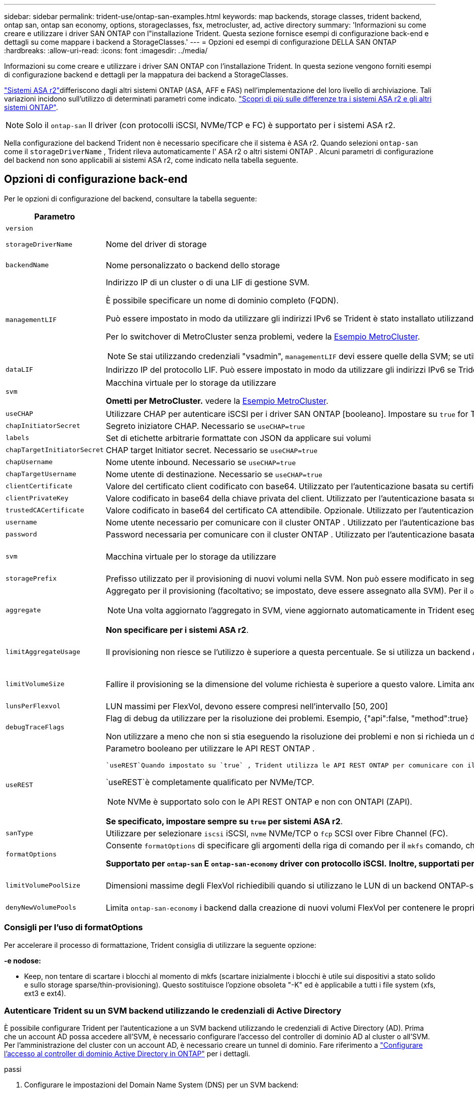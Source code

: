 ---
sidebar: sidebar 
permalink: trident-use/ontap-san-examples.html 
keywords: map backends, storage classes, trident backend, ontap san, ontap san economy, options, storageclasses, fsx, metrocluster, ad, active directory 
summary: 'Informazioni su come creare e utilizzare i driver SAN ONTAP con l"installazione Trident. Questa sezione fornisce esempi di configurazione back-end e dettagli su come mappare i backend a StorageClasses.' 
---
= Opzioni ed esempi di configurazione DELLA SAN ONTAP
:hardbreaks:
:allow-uri-read: 
:icons: font
:imagesdir: ../media/


[role="lead"]
Informazioni su come creare e utilizzare i driver SAN ONTAP con l'installazione Trident. In questa sezione vengono forniti esempi di configurazione backend e dettagli per la mappatura dei backend a StorageClasses.

link:https://docs.netapp.com/us-en/asa-r2/get-started/learn-about.html["Sistemi ASA r2"^]differiscono dagli altri sistemi ONTAP (ASA, AFF e FAS) nell'implementazione del loro livello di archiviazione. Tali variazioni incidono sull'utilizzo di determinati parametri come indicato. link:https://docs.netapp.com/us-en/asa-r2/learn-more/hardware-comparison.html["Scopri di più sulle differenze tra i sistemi ASA r2 e gli altri sistemi ONTAP"^].


NOTE: Solo il `ontap-san` Il driver (con protocolli iSCSI, NVMe/TCP e FC) è supportato per i sistemi ASA r2.

Nella configurazione del backend Trident non è necessario specificare che il sistema è ASA r2. Quando selezioni `ontap-san` come il `storageDriverName` , Trident rileva automaticamente l' ASA r2 o altri sistemi ONTAP . Alcuni parametri di configurazione del backend non sono applicabili ai sistemi ASA r2, come indicato nella tabella seguente.



== Opzioni di configurazione back-end

Per le opzioni di configurazione del backend, consultare la tabella seguente:

[cols="1,3,2"]
|===
| Parametro | Descrizione | Predefinito 


| `version` |  | Sempre 1 


| `storageDriverName` | Nome del driver di storage | `ontap-san` o. `ontap-san-economy` 


| `backendName` | Nome personalizzato o backend dello storage | Nome del driver + "_" + dataLIF 


| `managementLIF`  a| 
Indirizzo IP di un cluster o di una LIF di gestione SVM.

È possibile specificare un nome di dominio completo (FQDN).

Può essere impostato in modo da utilizzare gli indirizzi IPv6 se Trident è stato installato utilizzando il flag IPv6. Gli indirizzi IPv6 devono essere definiti tra parentesi quadre, ad esempio `[28e8:d9fb:a825:b7bf:69a8:d02f:9e7b:3555]` .

Per lo switchover di MetroCluster senza problemi, vedere la <<mcc-best>>.


NOTE: Se stai utilizzando credenziali "vsadmin", `managementLIF` devi essere quelle della SVM; se utilizzi credenziali "admin", `managementLIF` devi essere quelle del cluster.
| "10,0.0,1", "[2001:1234:abcd::fefe]" 


| `dataLIF` | Indirizzo IP del protocollo LIF. Può essere impostato in modo da utilizzare gli indirizzi IPv6 se Trident è stato installato utilizzando il flag IPv6. Gli indirizzi IPv6 devono essere definiti tra parentesi quadre, ad esempio `[28e8:d9fb:a825:b7bf:69a8:d02f:9e7b:3555]` . *Non specificare per iSCSI.* Trident utilizza link:https://docs.netapp.com/us-en/ontap/san-admin/selective-lun-map-concept.html["Mappa LUN selettiva ONTAP"^] per rilevare le LIF iSCSI necessarie per stabilire una sessione multi-path. Viene generato un avviso se `dataLIF` è definito esplicitamente. *Omettere per MetroCluster.* Consultare la <<mcc-best>>. | Derivato dalla SVM 


| `svm` | Macchina virtuale per lo storage da utilizzare

*Ometti per MetroCluster.* vedere la <<mcc-best>>. | Derivato se un SVM `managementLIF` è specificato 


| `useCHAP` | Utilizzare CHAP per autenticare iSCSI per i driver SAN ONTAP [booleano]. Impostare su `true` for Trident per configurare e utilizzare il protocollo CHAP bidirezionale come autenticazione predefinita per la SVM fornita nel backend. Per ulteriori informazioni, fare riferimento alla link:ontap-san-prep.html["Prepararsi a configurare il backend con i driver SAN ONTAP"] sezione. *Non supportato per FCP o NVMe/TCP.* | `false` 


| `chapInitiatorSecret` | Segreto iniziatore CHAP. Necessario se `useCHAP=true` | "" 


| `labels` | Set di etichette arbitrarie formattate con JSON da applicare sui volumi | "" 


| `chapTargetInitiatorSecret` | CHAP target Initiator secret. Necessario se `useCHAP=true` | "" 


| `chapUsername` | Nome utente inbound. Necessario se `useCHAP=true` | "" 


| `chapTargetUsername` | Nome utente di destinazione. Necessario se `useCHAP=true` | "" 


| `clientCertificate` | Valore del certificato client codificato con base64. Utilizzato per l'autenticazione basata su certificato | "" 


| `clientPrivateKey` | Valore codificato in base64 della chiave privata del client. Utilizzato per l'autenticazione basata su certificato | "" 


| `trustedCACertificate` | Valore codificato in base64 del certificato CA attendibile. Opzionale. Utilizzato per l'autenticazione basata su certificato. | "" 


| `username` | Nome utente necessario per comunicare con il cluster ONTAP . Utilizzato per l'autenticazione basata sulle credenziali. Per l'autenticazione di Active Directory, vedere link:../trident-use/ontap-san-examples.html#authenticate-trident-to-a-backend-svm-using-active-directory-credentials["Autenticare Trident su un SVM backend utilizzando le credenziali di Active Directory"]. | "" 


| `password` | Password necessaria per comunicare con il cluster ONTAP . Utilizzato per l'autenticazione basata sulle credenziali. Per l'autenticazione di Active Directory, vedere link:../trident-use/ontap-san-examples.html#authenticate-trident-to-a-backend-svm-using-active-directory-credentials["Autenticare Trident su un SVM backend utilizzando le credenziali di Active Directory"]. | "" 


| `svm` | Macchina virtuale per lo storage da utilizzare | Derivato se un SVM `managementLIF` è specificato 


| `storagePrefix` | Prefisso utilizzato per il provisioning di nuovi volumi nella SVM. Non può essere modificato in seguito. Per aggiornare questo parametro, è necessario creare un nuovo backend. | `trident` 


| `aggregate`  a| 
Aggregato per il provisioning (facoltativo; se impostato, deve essere assegnato alla SVM). Per il `ontap-nas-flexgroup` driver, questa opzione viene ignorata. Se non viene assegnato, è possibile utilizzare qualsiasi aggregato disponibile per il provisioning di un volume FlexGroup.


NOTE: Una volta aggiornato l'aggregato in SVM, viene aggiornato automaticamente in Trident eseguendo un polling della SVM senza riavviare il controller Trident. Dopo aver configurato un aggregato specifico in Trident per il provisioning dei volumi, in caso di ridenominazione o spostamento dell'aggregato dalla SVM, il back-end passa allo stato di errore in Trident durante il polling dell'aggregato della SVM. È necessario modificare l'aggregato in uno presente nella SVM o rimuoverlo del tutto per riportare online il back-end.

*Non specificare per i sistemi ASA r2*.
 a| 
""



| `limitAggregateUsage` | Il provisioning non riesce se l'utilizzo è superiore a questa percentuale. Se si utilizza un backend Amazon FSX per NetApp ONTAP, non specificare  `limitAggregateUsage`. Fornito `fsxadmin` e `vsadmin` non contiene le autorizzazioni necessarie per recuperare l'utilizzo dell'aggregato e limitarlo mediante Trident. *Non specificare per i sistemi ASA r2*. | "" (non applicato per impostazione predefinita) 


| `limitVolumeSize` | Fallire il provisioning se la dimensione del volume richiesta è superiore a questo valore. Limita anche le dimensioni massime dei volumi che gestisce per i LUN. | "" (non applicato per impostazione predefinita) 


| `lunsPerFlexvol` | LUN massimi per FlexVol, devono essere compresi nell'intervallo [50, 200] | `100` 


| `debugTraceFlags` | Flag di debug da utilizzare per la risoluzione dei problemi. Esempio, {"api":false, "method":true}

Non utilizzare a meno che non si stia eseguendo la risoluzione dei problemi e non si richieda un dump dettagliato del log. | `null` 


| `useREST`  a| 
Parametro booleano per utilizzare le API REST ONTAP .

 `useREST`Quando impostato su `true` , Trident utilizza le API REST ONTAP per comunicare con il backend; quando impostato su `false` Trident utilizza chiamate ONTAPI (ZAPI) per comunicare con il backend.  Questa funzionalità richiede ONTAP 9.11.1 e versioni successive.  Inoltre, il ruolo di accesso ONTAP utilizzato deve avere accesso a `ontapi` applicazione.  Ciò è soddisfatto dal predefinito `vsadmin` E `cluster-admin` ruoli.  A partire dalla versione Trident 24.06 e ONTAP 9.15.1 o successiva, `useREST` è impostato su `true` per impostazione predefinita; modifica `useREST` A `false` per utilizzare le chiamate ONTAPI (ZAPI).

`useREST`è completamente qualificato per NVMe/TCP.


NOTE: NVMe è supportato solo con le API REST ONTAP e non con ONTAPI (ZAPI).

*Se specificato, impostare sempre su `true` per sistemi ASA r2*.
| `true` Per ONTAP 9.15.1 o versioni successive, altrimenti `false`. 


 a| 
`sanType`
| Utilizzare per selezionare `iscsi` iSCSI, `nvme` NVMe/TCP o `fcp` SCSI over Fibre Channel (FC). | `iscsi` se vuoto 


| `formatOptions`  a| 
Consente `formatOptions` di specificare gli argomenti della riga di comando per il `mkfs` comando, che verranno applicati ogni volta che un volume viene formattato. In questo modo è possibile formattare il volume in base alle proprie preferenze. Assicurarsi di specificare le opzioni formatOptions simili a quelle del comando mkfs, escludendo il percorso del dispositivo. Esempio: "-e nodiscard"

*Supportato per  `ontap-san` E  `ontap-san-economy` driver con protocollo iSCSI.* *Inoltre, supportati per sistemi ASA r2 quando si utilizzano i protocolli iSCSI e NVMe/TCP.*
 a| 



| `limitVolumePoolSize` | Dimensioni massime degli FlexVol richiedibili quando si utilizzano le LUN di un backend ONTAP-san-economy. | "" (non applicato per impostazione predefinita) 


| `denyNewVolumePools` | Limita `ontap-san-economy` i backend dalla creazione di nuovi volumi FlexVol per contenere le proprie LUN. Per il provisioning di nuovi PVS vengono utilizzati solo i FlexVol preesistenti. |  
|===


=== Consigli per l'uso di formatOptions

Per accelerare il processo di formattazione, Trident consiglia di utilizzare la seguente opzione:

*-e nodose:*

* Keep, non tentare di scartare i blocchi al momento di mkfs (scartare inizialmente i blocchi è utile sui dispositivi a stato solido e sullo storage sparse/thin-provisioning). Questo sostituisce l'opzione obsoleta "-K" ed è applicabile a tutti i file system (xfs, ext3 e ext4).




=== Autenticare Trident su un SVM backend utilizzando le credenziali di Active Directory

È possibile configurare Trident per l'autenticazione a un SVM backend utilizzando le credenziali di Active Directory (AD). Prima che un account AD possa accedere all'SVM, è necessario configurare l'accesso del controller di dominio AD al cluster o all'SVM. Per l'amministrazione del cluster con un account AD, è necessario creare un tunnel di dominio. Fare riferimento a link:https://docs.netapp.com/us-en/ontap/authentication/enable-ad-users-groups-access-cluster-svm-task.html["Configurare l'accesso al controller di dominio Active Directory in ONTAP"^] per i dettagli.

.passi
. Configurare le impostazioni del Domain Name System (DNS) per un SVM backend:
+
`vserver services dns create -vserver <svm_name> -dns-servers <dns_server_ip1>,<dns_server_ip2>`

. Eseguire il seguente comando per creare un account computer per l'SVM in Active Directory:
+
`vserver active-directory create -vserver DataSVM -account-name ADSERVER1 -domain demo.netapp.com`

. Utilizzare questo comando per creare un utente o un gruppo AD per gestire il cluster o SVM
+
`security login create -vserver <svm_name> -user-or-group-name <ad_user_or_group> -application <application> -authentication-method domain -role vsadmin`

. Nel file di configurazione del backend Trident , impostare `username` E `password` parametri rispettivamente per il nome utente o gruppo AD e la password.




== Opzioni di configurazione back-end per il provisioning dei volumi

È possibile controllare il provisioning predefinito utilizzando queste opzioni in `defaults` della configurazione. Per un esempio, vedere gli esempi di configurazione riportati di seguito.

[cols="1,3,2"]
|===
| Parametro | Descrizione | Predefinito 


| `spaceAllocation` | Allocazione dello spazio per LUN | "true" *Se specificato, impostare su  `true` per sistemi ASA r2*. 


| `spaceReserve` | Modalità di prenotazione dello spazio; "nessuno" (sottile) o "volume" (spesso). *Impostato su  `none` per sistemi ASA r2*. | "nessuno" 


| `snapshotPolicy` | Policy Snapshot da utilizzare. *Impostato su  `none` per sistemi ASA r2*. | "nessuno" 


| `qosPolicy` | Gruppo di criteri QoS da assegnare per i volumi creati. Scegliere tra qosPolicy o adaptiveQosPolicy per pool di storage/backend. L'utilizzo di gruppi di criteri QoS con Trident richiede ONTAP 9.8 o versioni successive. È necessario utilizzare un gruppo di criteri QoS non condiviso e garantire che il gruppo di criteri venga applicato singolarmente a ciascun componente. Un gruppo di policy QoS condiviso impone un limite massimo per il throughput totale di tutti i carichi di lavoro. | "" 


| `adaptiveQosPolicy` | Gruppo di criteri QoS adattivi da assegnare per i volumi creati. Scegliere tra qosPolicy o adaptiveQosPolicy per pool di storage/backend | "" 


| `snapshotReserve` | Percentuale del volume riservato alle snapshot. *Non specificare per i sistemi ASA r2*. | "0" se `snapshotPolicy` è "nessuno", altrimenti "" 


| `splitOnClone` | Separare un clone dal suo padre al momento della creazione | "falso" 


| `encryption` | Abilitare la crittografia del volume NetApp (NVE) sul nuovo volume; il valore predefinito è `false`. NVE deve essere concesso in licenza e abilitato sul cluster per utilizzare questa opzione. Se NAE è abilitato sul backend, qualsiasi volume sottoposto a provisioning in Trident sarà abilitato NAE. Per ulteriori informazioni, fare riferimento a: link:../trident-reco/security-reco.html["Come funziona Trident con NVE e NAE"]. | "false" *Se specificato, impostare su  `true` per sistemi ASA r2*. 


| `luksEncryption` | Attivare la crittografia LUKS. Fare riferimento alla link:../trident-reco/security-luks.html["Utilizzo di Linux Unified Key Setup (LUKS)"]. | "" *Impostato su  `false` per sistemi ASA r2*. 


| `tieringPolicy` | Criterio di suddivisione in livelli per utilizzare "none" *Non specificare per i sistemi ASA r2*. |  


| `nameTemplate` | Modello per creare nomi di volume personalizzati. | "" 
|===


=== Esempi di provisioning di volumi

Ecco un esempio con i valori predefiniti definiti:

[source, yaml]
----
---
version: 1
storageDriverName: ontap-san
managementLIF: 10.0.0.1
svm: trident_svm
username: admin
password: <password>
labels:
  k8scluster: dev2
  backend: dev2-sanbackend
storagePrefix: alternate-trident
debugTraceFlags:
  api: false
  method: true
defaults:
  spaceReserve: volume
  qosPolicy: standard
  spaceAllocation: 'false'
  snapshotPolicy: default
  snapshotReserve: '10'

----

NOTE: Per tutti i volumi creati utilizzando il `ontap-san` driver, Trident aggiunge un ulteriore 10% di capacità alla FlexVol per ospitare i metadati LUN. Il LUN viene fornito con le dimensioni esatte richieste dall'utente nel PVC. Trident aggiunge il 10% al FlexVol (mostra come dimensioni disponibili in ONTAP). A questo punto, gli utenti otterranno la quantità di capacità utilizzabile richiesta. Questa modifica impedisce inoltre che le LUN diventino di sola lettura, a meno che lo spazio disponibile non sia completamente utilizzato. Ciò non si applica a ontap-san-Economy.

Per i backend che definiscono `snapshotReserve`, Trident calcola le dimensioni dei volumi come segue:

[listing]
----
Total volume size = [(PVC requested size) / (1 - (snapshotReserve percentage) / 100)] * 1.1
----
L'1,1 è il 10 percento in più Trident aggiunge al FlexVol per ospitare i metadati LUN. Per  `snapshotReserve` = 5% e richiesta PVC = 5 GiB, la dimensione totale del volume è 5,79 GiB e la dimensione disponibile è 5,5 GiB .  `volume show` il comando dovrebbe mostrare risultati simili a questo esempio:

image::../media/vol-show-san.png[Mostra l'output del comando di visualizzazione del volume.]

Attualmente, il ridimensionamento è l'unico modo per utilizzare il nuovo calcolo per un volume esistente.



== Esempi di configurazione minimi

Gli esempi seguenti mostrano le configurazioni di base che lasciano la maggior parte dei parametri predefiniti. Questo è il modo più semplice per definire un backend.


NOTE: Se utilizzi Amazon FSX su NetApp ONTAP con Trident, NetApp consiglia di specificare i nomi DNS per le LIF invece degli indirizzi IP.

.Esempio DI SAN ONTAP
[%collapsible]
====
Si tratta di una configurazione di base che utilizza `ontap-san` driver.

[source, yaml]
----
---
version: 1
storageDriverName: ontap-san
managementLIF: 10.0.0.1
svm: svm_iscsi
labels:
  k8scluster: test-cluster-1
  backend: testcluster1-sanbackend
username: vsadmin
password: <password>
----
====
.Esempio MetroCluster
[#mcc-best%collapsible]
====
È possibile configurare il backend per evitare di dover aggiornare manualmente la definizione del backend dopo lo switchover e lo switchback durante link:../trident-reco/backup.html#svm-replication-and-recovery["Replica e recovery di SVM"].

Per uno switchover e uno switchback perfetto, specifica la SVM utilizzando `managementLIF` ed omette i `svm` parametri. Ad esempio:

[source, yaml]
----
version: 1
storageDriverName: ontap-san
managementLIF: 192.168.1.66
username: vsadmin
password: password
----
====
.Esempio di economia SAN ONTAP
[%collapsible]
====
[source, yaml]
----
version: 1
storageDriverName: ontap-san-economy
managementLIF: 10.0.0.1
svm: svm_iscsi_eco
username: vsadmin
password: <password>
----
====
.Esempio di autenticazione basata su certificato
[%collapsible]
====
In questo esempio di configurazione di base `clientCertificate`, `clientPrivateKey`, e. `trustedCACertificate` (Facoltativo, se si utilizza una CA attendibile) sono inseriti in `backend.json` E prendere rispettivamente i valori codificati base64 del certificato client, della chiave privata e del certificato CA attendibile.

[source, yaml]
----
---
version: 1
storageDriverName: ontap-san
backendName: DefaultSANBackend
managementLIF: 10.0.0.1
svm: svm_iscsi
useCHAP: true
chapInitiatorSecret: cl9qxIm36DKyawxy
chapTargetInitiatorSecret: rqxigXgkesIpwxyz
chapTargetUsername: iJF4heBRT0TCwxyz
chapUsername: uh2aNCLSd6cNwxyz
clientCertificate: ZXR0ZXJwYXB...ICMgJ3BhcGVyc2
clientPrivateKey: vciwKIyAgZG...0cnksIGRlc2NyaX
trustedCACertificate: zcyBbaG...b3Igb3duIGNsYXNz
----
====
.Esempi CHAP bidirezionali
[%collapsible]
====
Questi esempi creano un backend con `useCHAP` impostare su `true`.

.Esempio di SAN ONTAP CHAP
[source, yaml]
----
---
version: 1
storageDriverName: ontap-san
managementLIF: 10.0.0.1
svm: svm_iscsi
labels:
  k8scluster: test-cluster-1
  backend: testcluster1-sanbackend
useCHAP: true
chapInitiatorSecret: cl9qxIm36DKyawxy
chapTargetInitiatorSecret: rqxigXgkesIpwxyz
chapTargetUsername: iJF4heBRT0TCwxyz
chapUsername: uh2aNCLSd6cNwxyz
username: vsadmin
password: <password>
----
.Esempio di ONTAP SAN economy CHAP
[source, yaml]
----
---
version: 1
storageDriverName: ontap-san-economy
managementLIF: 10.0.0.1
svm: svm_iscsi_eco
useCHAP: true
chapInitiatorSecret: cl9qxIm36DKyawxy
chapTargetInitiatorSecret: rqxigXgkesIpwxyz
chapTargetUsername: iJF4heBRT0TCwxyz
chapUsername: uh2aNCLSd6cNwxyz
username: vsadmin
password: <password>
----
====
.Esempio NVMe/TCP
[%collapsible]
====
Devi disporre di una SVM configurata con NVMe sul back-end ONTAP. Si tratta di una configurazione backend di base per NVMe/TCP.

[source, yaml]
----
---
version: 1
backendName: NVMeBackend
storageDriverName: ontap-san
managementLIF: 10.0.0.1
svm: svm_nvme
username: vsadmin
password: password
sanType: nvme
useREST: true
----
====
.Esempio di SCSI su FC (FCP)
[%collapsible]
====
Devi disporre di una SVM configurata con FC sul back-end ONTAP. Configurazione backend di base per FC.

[source, yaml]
----
---
version: 1
backendName: fcp-backend
storageDriverName: ontap-san
managementLIF: 10.0.0.1
svm: svm_fc
username: vsadmin
password: password
sanType: fcp
useREST: true
----
====
.Esempio di configurazione backend con nameTemplate
[%collapsible]
====
[source, yaml]
----
---
version: 1
storageDriverName: ontap-san
backendName: ontap-san-backend
managementLIF: <ip address>
svm: svm0
username: <admin>
password: <password>
defaults:
  nameTemplate: "{{.volume.Name}}_{{.labels.cluster}}_{{.volume.Namespace}}_{{.vo\
    lume.RequestName}}"
labels:
  cluster: ClusterA
  PVC: "{{.volume.Namespace}}_{{.volume.RequestName}}"
----
====
.Esempio di formattoOpzioni per il driver ONTAP-san-economy
[%collapsible]
====
[source, yaml]
----
---
version: 1
storageDriverName: ontap-san-economy
managementLIF: ""
svm: svm1
username: ""
password: "!"
storagePrefix: whelk_
debugTraceFlags:
  method: true
  api: true
defaults:
  formatOptions: -E nodiscard
----
====


== Esempi di backend con pool virtuali

In questi file di definizione back-end di esempio, vengono impostati valori predefiniti specifici per tutti i pool di storage, ad esempio `spaceReserve` a nessuno, `spaceAllocation` a false, e. `encryption` a falso. I pool virtuali sono definiti nella sezione storage.

Trident imposta le etichette di provisioning nel campo "commenti". I commenti vengono impostati sulle copie FlexVol volume Trident. Tutte le etichette presenti su un pool virtuale nel volume di storage al momento del provisioning. Per comodità, gli amministratori dello storage possono definire le etichette per ogni pool virtuale e raggruppare i volumi per etichetta.

In questi esempi, alcuni dei pool di storage sono impostati in modo personalizzato `spaceReserve`, `spaceAllocation`, e. `encryption` e alcuni pool sovrascrivono i valori predefiniti.

.Esempio DI SAN ONTAP
[%collapsible]
====
[source, yaml]
----
---
version: 1
storageDriverName: ontap-san
managementLIF: 10.0.0.1
svm: svm_iscsi
useCHAP: true
chapInitiatorSecret: cl9qxIm36DKyawxy
chapTargetInitiatorSecret: rqxigXgkesIpwxyz
chapTargetUsername: iJF4heBRT0TCwxyz
chapUsername: uh2aNCLSd6cNwxyz
username: vsadmin
password: <password>
defaults:
  spaceAllocation: "false"
  encryption: "false"
  qosPolicy: standard
labels:
  store: san_store
  kubernetes-cluster: prod-cluster-1
region: us_east_1
storage:
  - labels:
      protection: gold
      creditpoints: "40000"
    zone: us_east_1a
    defaults:
      spaceAllocation: "true"
      encryption: "true"
      adaptiveQosPolicy: adaptive-extreme
  - labels:
      protection: silver
      creditpoints: "20000"
    zone: us_east_1b
    defaults:
      spaceAllocation: "false"
      encryption: "true"
      qosPolicy: premium
  - labels:
      protection: bronze
      creditpoints: "5000"
    zone: us_east_1c
    defaults:
      spaceAllocation: "true"
      encryption: "false"

----
====
.Esempio di economia SAN ONTAP
[%collapsible]
====
[source, yaml]
----
---
version: 1
storageDriverName: ontap-san-economy
managementLIF: 10.0.0.1
svm: svm_iscsi_eco
useCHAP: true
chapInitiatorSecret: cl9qxIm36DKyawxy
chapTargetInitiatorSecret: rqxigXgkesIpwxyz
chapTargetUsername: iJF4heBRT0TCwxyz
chapUsername: uh2aNCLSd6cNwxyz
username: vsadmin
password: <password>
defaults:
  spaceAllocation: "false"
  encryption: "false"
labels:
  store: san_economy_store
region: us_east_1
storage:
  - labels:
      app: oracledb
      cost: "30"
    zone: us_east_1a
    defaults:
      spaceAllocation: "true"
      encryption: "true"
  - labels:
      app: postgresdb
      cost: "20"
    zone: us_east_1b
    defaults:
      spaceAllocation: "false"
      encryption: "true"
  - labels:
      app: mysqldb
      cost: "10"
    zone: us_east_1c
    defaults:
      spaceAllocation: "true"
      encryption: "false"
  - labels:
      department: legal
      creditpoints: "5000"
    zone: us_east_1c
    defaults:
      spaceAllocation: "true"
      encryption: "false"

----
====
.Esempio NVMe/TCP
[%collapsible]
====
[source, yaml]
----
---
version: 1
storageDriverName: ontap-san
sanType: nvme
managementLIF: 10.0.0.1
svm: nvme_svm
username: vsadmin
password: <password>
useREST: true
defaults:
  spaceAllocation: "false"
  encryption: "true"
storage:
  - labels:
      app: testApp
      cost: "20"
    defaults:
      spaceAllocation: "false"
      encryption: "false"

----
====


== Mappare i backend in StorageClasses

Le seguenti definizioni di StorageClass fanno riferimento a. <<Esempi di backend con pool virtuali>>. Utilizzando il `parameters.selector` Ciascun StorageClass richiama i pool virtuali che possono essere utilizzati per ospitare un volume. Gli aspetti del volume saranno definiti nel pool virtuale scelto.

* Il `protection-gold` StorageClass verrà mappato al primo pool virtuale in `ontap-san` back-end. Questo è l'unico pool che offre una protezione di livello gold.
+
[source, yaml]
----
apiVersion: storage.k8s.io/v1
kind: StorageClass
metadata:
  name: protection-gold
provisioner: csi.trident.netapp.io
parameters:
  selector: "protection=gold"
  fsType: "ext4"
----
* Il `protection-not-gold` StorageClass eseguirà il mapping al secondo e al terzo pool virtuale in `ontap-san` back-end. Questi sono gli unici pool che offrono un livello di protezione diverso dall'oro.
+
[source, yaml]
----
apiVersion: storage.k8s.io/v1
kind: StorageClass
metadata:
  name: protection-not-gold
provisioner: csi.trident.netapp.io
parameters:
  selector: "protection!=gold"
  fsType: "ext4"
----
* Il `app-mysqldb` StorageClass eseguirà il mapping al terzo pool virtuale in `ontap-san-economy` back-end. Questo è l'unico pool che offre la configurazione del pool di storage per l'applicazione di tipo mysqldb.
+
[source, yaml]
----
apiVersion: storage.k8s.io/v1
kind: StorageClass
metadata:
  name: app-mysqldb
provisioner: csi.trident.netapp.io
parameters:
  selector: "app=mysqldb"
  fsType: "ext4"
----
* Il `protection-silver-creditpoints-20k` StorageClass eseguirà il mapping al secondo pool virtuale in `ontap-san` back-end. Questo è l'unico pool che offre una protezione di livello Silver e 20000 punti di credito.
+
[source, yaml]
----
apiVersion: storage.k8s.io/v1
kind: StorageClass
metadata:
  name: protection-silver-creditpoints-20k
provisioner: csi.trident.netapp.io
parameters:
  selector: "protection=silver; creditpoints=20000"
  fsType: "ext4"
----
* Il `creditpoints-5k` StorageClass eseguirà il mapping al terzo pool virtuale in `ontap-san` il back-end e il quarto pool virtuale in `ontap-san-economy` back-end. Queste sono le uniche offerte di pool con 5000 punti di credito.
+
[source, yaml]
----
apiVersion: storage.k8s.io/v1
kind: StorageClass
metadata:
  name: creditpoints-5k
provisioner: csi.trident.netapp.io
parameters:
  selector: "creditpoints=5000"
  fsType: "ext4"
----
* Il `my-test-app-sc` StorageClass verrà mappato su `testAPP` pool virtuale in `ontap-san` conducente con `sanType: nvme`. Si tratta dell'unica offerta di piscina `testApp`.
+
[source, yaml]
----
---
apiVersion: storage.k8s.io/v1
kind: StorageClass
metadata:
  name: my-test-app-sc
provisioner: csi.trident.netapp.io
parameters:
  selector: "app=testApp"
  fsType: "ext4"
----


Trident deciderà quale pool virtuale viene selezionato e garantirà che i requisiti di storage vengano soddisfatti.
